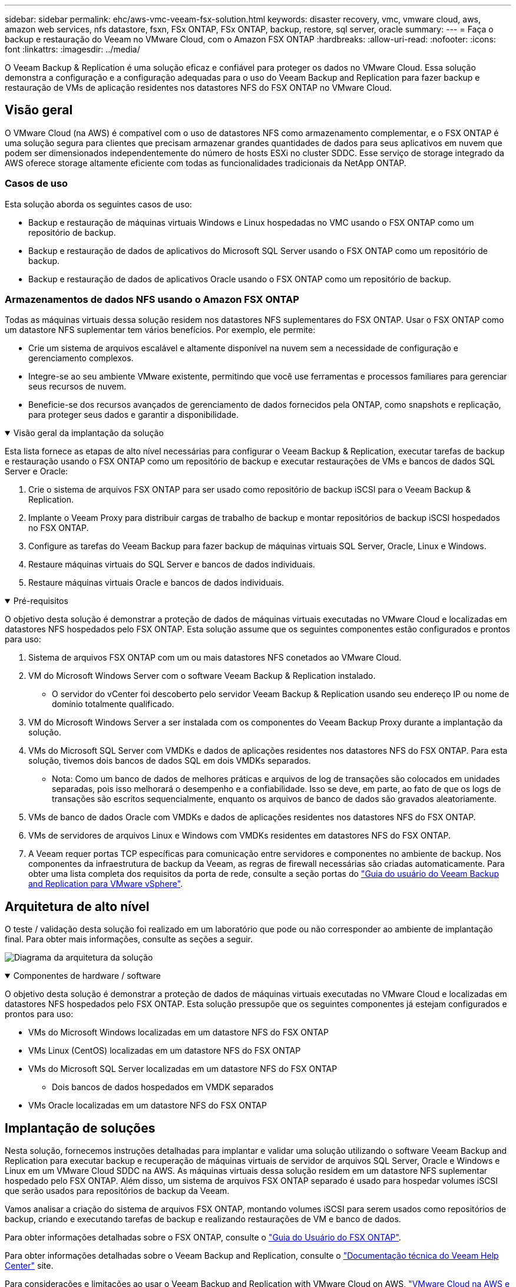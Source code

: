 ---
sidebar: sidebar 
permalink: ehc/aws-vmc-veeam-fsx-solution.html 
keywords: disaster recovery, vmc, vmware cloud, aws, amazon web services, nfs datastore, fsxn, FSx ONTAP, FSx ONTAP, backup, restore, sql server, oracle 
summary:  
---
= Faça o backup e restauração do Veeam no VMware Cloud, com o Amazon FSX ONTAP
:hardbreaks:
:allow-uri-read: 
:nofooter: 
:icons: font
:linkattrs: 
:imagesdir: ../media/


[role="lead"]
O Veeam Backup & Replication é uma solução eficaz e confiável para proteger os dados no VMware Cloud. Essa solução demonstra a configuração e a configuração adequadas para o uso do Veeam Backup and Replication para fazer backup e restauração de VMs de aplicação residentes nos datastores NFS do FSX ONTAP no VMware Cloud.



== Visão geral

O VMware Cloud (na AWS) é compatível com o uso de datastores NFS como armazenamento complementar, e o FSX ONTAP é uma solução segura para clientes que precisam armazenar grandes quantidades de dados para seus aplicativos em nuvem que podem ser dimensionados independentemente do número de hosts ESXi no cluster SDDC. Esse serviço de storage integrado da AWS oferece storage altamente eficiente com todas as funcionalidades tradicionais da NetApp ONTAP.



=== Casos de uso

Esta solução aborda os seguintes casos de uso:

* Backup e restauração de máquinas virtuais Windows e Linux hospedadas no VMC usando o FSX ONTAP como um repositório de backup.
* Backup e restauração de dados de aplicativos do Microsoft SQL Server usando o FSX ONTAP como um repositório de backup.
* Backup e restauração de dados de aplicativos Oracle usando o FSX ONTAP como um repositório de backup.




=== Armazenamentos de dados NFS usando o Amazon FSX ONTAP

Todas as máquinas virtuais dessa solução residem nos datastores NFS suplementares do FSX ONTAP. Usar o FSX ONTAP como um datastore NFS suplementar tem vários benefícios. Por exemplo, ele permite:

* Crie um sistema de arquivos escalável e altamente disponível na nuvem sem a necessidade de configuração e gerenciamento complexos.
* Integre-se ao seu ambiente VMware existente, permitindo que você use ferramentas e processos familiares para gerenciar seus recursos de nuvem.
* Beneficie-se dos recursos avançados de gerenciamento de dados fornecidos pela ONTAP, como snapshots e replicação, para proteger seus dados e garantir a disponibilidade.


.Visão geral da implantação da solução
[%collapsible%open]
====
Esta lista fornece as etapas de alto nível necessárias para configurar o Veeam Backup & Replication, executar tarefas de backup e restauração usando o FSX ONTAP como um repositório de backup e executar restaurações de VMs e bancos de dados SQL Server e Oracle:

. Crie o sistema de arquivos FSX ONTAP para ser usado como repositório de backup iSCSI para o Veeam Backup & Replication.
. Implante o Veeam Proxy para distribuir cargas de trabalho de backup e montar repositórios de backup iSCSI hospedados no FSX ONTAP.
. Configure as tarefas do Veeam Backup para fazer backup de máquinas virtuais SQL Server, Oracle, Linux e Windows.
. Restaure máquinas virtuais do SQL Server e bancos de dados individuais.
. Restaure máquinas virtuais Oracle e bancos de dados individuais.


====
.Pré-requisitos
[%collapsible%open]
====
O objetivo desta solução é demonstrar a proteção de dados de máquinas virtuais executadas no VMware Cloud e localizadas em datastores NFS hospedados pelo FSX ONTAP. Esta solução assume que os seguintes componentes estão configurados e prontos para uso:

. Sistema de arquivos FSX ONTAP com um ou mais datastores NFS conetados ao VMware Cloud.
. VM do Microsoft Windows Server com o software Veeam Backup & Replication instalado.
+
** O servidor do vCenter foi descoberto pelo servidor Veeam Backup & Replication usando seu endereço IP ou nome de domínio totalmente qualificado.


. VM do Microsoft Windows Server a ser instalada com os componentes do Veeam Backup Proxy durante a implantação da solução.
. VMs do Microsoft SQL Server com VMDKs e dados de aplicações residentes nos datastores NFS do FSX ONTAP. Para esta solução, tivemos dois bancos de dados SQL em dois VMDKs separados.
+
** Nota: Como um banco de dados de melhores práticas e arquivos de log de transações são colocados em unidades separadas, pois isso melhorará o desempenho e a confiabilidade. Isso se deve, em parte, ao fato de que os logs de transações são escritos sequencialmente, enquanto os arquivos de banco de dados são gravados aleatoriamente.


. VMs de banco de dados Oracle com VMDKs e dados de aplicações residentes nos datastores NFS do FSX ONTAP.
. VMs de servidores de arquivos Linux e Windows com VMDKs residentes em datastores NFS do FSX ONTAP.
. A Veeam requer portas TCP específicas para comunicação entre servidores e componentes no ambiente de backup. Nos componentes da infraestrutura de backup da Veeam, as regras de firewall necessárias são criadas automaticamente. Para obter uma lista completa dos requisitos da porta de rede, consulte a seção portas do https://helpcenter.veeam.com/docs/backup/vsphere/used_ports.html?zoom_highlight=network+ports&ver=120["Guia do usuário do Veeam Backup and Replication para VMware vSphere"].


====


== Arquitetura de alto nível

O teste / validação desta solução foi realizado em um laboratório que pode ou não corresponder ao ambiente de implantação final. Para obter mais informações, consulte as seções a seguir.

image:aws-vmc-veeam-00.png["Diagrama da arquitetura da solução"]

.Componentes de hardware / software
[%collapsible%open]
====
O objetivo desta solução é demonstrar a proteção de dados de máquinas virtuais executadas no VMware Cloud e localizadas em datastores NFS hospedados pelo FSX ONTAP. Esta solução pressupõe que os seguintes componentes já estejam configurados e prontos para uso:

* VMs do Microsoft Windows localizadas em um datastore NFS do FSX ONTAP
* VMs Linux (CentOS) localizadas em um datastore NFS do FSX ONTAP
* VMs do Microsoft SQL Server localizadas em um datastore NFS do FSX ONTAP
+
** Dois bancos de dados hospedados em VMDK separados


* VMs Oracle localizadas em um datastore NFS do FSX ONTAP


====


== Implantação de soluções

Nesta solução, fornecemos instruções detalhadas para implantar e validar uma solução utilizando o software Veeam Backup and Replication para executar backup e recuperação de máquinas virtuais de servidor de arquivos SQL Server, Oracle e Windows e Linux em um VMware Cloud SDDC na AWS. As máquinas virtuais dessa solução residem em um datastore NFS suplementar hospedado pelo FSX ONTAP. Além disso, um sistema de arquivos FSX ONTAP separado é usado para hospedar volumes iSCSI que serão usados para repositórios de backup da Veeam.

Vamos analisar a criação do sistema de arquivos FSX ONTAP, montando volumes iSCSI para serem usados como repositórios de backup, criando e executando tarefas de backup e realizando restaurações de VM e banco de dados.

Para obter informações detalhadas sobre o FSX ONTAP, consulte o https://docs.aws.amazon.com/fsx/latest/ONTAPGuide/what-is-fsx-ontap.html["Guia do Usuário do FSX ONTAP"^].

Para obter informações detalhadas sobre o Veeam Backup and Replication, consulte o https://www.veeam.com/documentation-guides-datasheets.html?productId=8&version=product%3A8%2F221["Documentação técnica do Veeam Help Center"^] site.

Para considerações e limitações ao usar o Veeam Backup and Replication with VMware Cloud on AWS, https://www.veeam.com/kb2414["VMware Cloud na AWS e VMware Cloud no suporte Dell EMC. Considerações e limitações"] consulte .



=== Implante o servidor Veeam Proxy

Um servidor proxy da Veeam é um componente do software Veeam Backup & Replication que atua como um intermediário entre a origem e o destino de backup ou replicação. O servidor proxy ajuda a otimizar e acelerar a transferência de dados durante tarefas de backup, processando dados localmente e pode usar diferentes modos de transporte para acessar dados usando APIs do VMware vStorage para proteção de dados ou por meio de acesso direto ao armazenamento.

Ao escolher um design de servidor proxy da Veeam, é importante considerar o número de tarefas simultâneas e o modo de transporte ou o tipo de acesso de storage desejado.

Para dimensionar o número de servidores proxy e os requisitos do sistema, consulte o https://bp.veeam.com/vbr/2_Design_Structures/D_Veeam_Components/D_backup_proxies/vmware_proxies.html["Guia de melhores práticas do Veeam VMware vSphere"].

O Veeam Data Mover é um componente do Veeam Proxy Server e utiliza um modo de Transporte como método para obter dados de VM da origem e transferi-los para o destino. O modo de transporte é especificado durante a configuração do trabalho de cópia de segurança. É possível aumentar os backups de eficiência de armazenamentos de dados NFS usando o acesso direto ao storage.

Para obter mais informações sobre os modos de transporte, consulte https://helpcenter.veeam.com/docs/backup/vsphere/transport_modes.html?ver=120["Guia do usuário do Veeam Backup and Replication para VMware vSphere"]a .

Na etapa a seguir, abordamos a implantação do Veeam Proxy Server em uma VM Windows no VMware Cloud SDDC.

.Implante o Veeam Proxy para distribuir cargas de trabalho de backup
[%collapsible%open]
====
Nesta etapa, o Veeam Proxy é implantado em uma VM Windows existente. Isso permite que as tarefas de backup sejam distribuídas entre o Veeam Backup Server primário e o Veeam Proxy.

. No servidor Veeam Backup and Replication, abra o console de administração e selecione *infraestrutura de backup* no menu inferior esquerdo.
. Clique com o botão direito em *Backup Proxies* e clique em *Add VMware backup proxy...* para abrir o assistente.
+
image:aws-vmc-veeam-04.png["Abra o assistente Adicionar proxy de backup Veeam"]

. No assistente *Add VMware Proxy*, clique no botão *Add New...* para adicionar um novo servidor proxy.
+
image:aws-vmc-veeam-05.png["Selecione para adicionar um novo servidor"]

. Selecione para adicionar o Microsoft Windows e siga as instruções para adicionar o servidor:
+
** Preencha o nome DNS ou o endereço IP
** Selecione uma conta a ser usada para credenciais no novo sistema ou adicione novas credenciais
** Revise os componentes a serem instalados e clique em *Apply* para iniciar a implantação
+
image:aws-vmc-veeam-06.png["Preenche prompts para adicionar novo servidor"]



. De volta ao assistente *New VMware Proxy*, escolha um modo de transporte. No nosso caso, escolhemos *seleção automática*.
+
image:aws-vmc-veeam-07.png["Selecione o modo de transporte"]

. Selecione os datastores conetados aos quais você deseja que o VMware Proxy tenha acesso direto.
+
image:aws-vmc-veeam-08.png["Selecione um servidor para o VMware Proxy"]

+
image:aws-vmc-veeam-09.png["Selecione datastores para acessar"]

. Configure e aplique todas as regras específicas de tráfego de rede, como criptografia ou limitação de velocidade desejadas. Quando terminar, clique no botão *Apply* para concluir a implementação.
+
image:aws-vmc-veeam-10.png["Configurar regras de tráfego de rede"]



====


=== Configurar repositórios de backup e storage

O servidor principal do Veeam Backup e o servidor Veeam Proxy têm acesso a um repositório de backup na forma de armazenamento conetado direto. Nesta seção, abordamos a criação de um sistema de arquivos FSX ONTAP, a montagem de LUNs iSCSI para os servidores Veeam e a criação de repositórios de backup.

.Crie o sistema de arquivos FSX ONTAP
[%collapsible%open]
====
Crie um sistema de arquivos FSX ONTAP que será usado para hospedar os volumes iSCSI para os repositórios do Veeam Backup.

. No console da AWS, vá para FSX e depois *Create file system*
+
image:aws-vmc-veeam-01.png["Crie o sistema de arquivos FSX ONTAP"]

. Selecione *Amazon FSX ONTAP* e, em seguida, *Next* para continuar.
+
image:aws-vmc-veeam-02.png["Selecione Amazon FSX ONTAP"]

. Preencha o nome do sistema de arquivos, o tipo de implantação, a capacidade de armazenamento SSD e a VPC na qual o cluster do FSX ONTAP residirá. Ela deve ser uma VPC configurada para se comunicar com a rede da máquina virtual no VMware Cloud. Clique em *seguinte*.
+
image:aws-vmc-veeam-03.png["Preencha as informações do sistema de ficheiros"]

. Revise as etapas de implantação e clique em *Create File System* para iniciar o processo de criação do sistema de arquivos.


====
.Configurar e montar iSCSI LUNs
[%collapsible%open]
====
Crie e configure os iSCSI LUNs no FSX ONTAP e monte nos servidores de backup e proxy da Veeam. Esses LUNs serão usados posteriormente para criar repositórios de backup da Veeam.


NOTE: Criar um iSCSI LUN no FSX ONTAP é um processo de várias etapas. A primeira etapa da criação dos volumes pode ser realizada no console do Amazon FSX ou com a CLI do NetApp ONTAP.


NOTE: Para obter mais informações sobre como usar o FSX ONTAP, consulte https://docs.aws.amazon.com/fsx/latest/ONTAPGuide/what-is-fsx-ontap.html["Guia do Usuário do FSX ONTAP"^].

. Na CLI do NetApp ONTAP, crie os volumes iniciais usando o seguinte comando:
+
....
FSx-Backup::> volume create -vserver svm_name -volume vol_name -aggregate aggregate_name -size vol_size -type RW
....
. Crie LUNs usando os volumes criados na etapa anterior:
+
....
FSx-Backup::> lun create -vserver svm_name -path /vol/vol_name/lun_name -size size -ostype windows -space-allocation enabled
....
. Conceda acesso aos LUNs criando um grupo de iniciadores contendo o IQN iSCSI dos servidores de backup e proxy da Veeam:
+
....
FSx-Backup::> igroup create -vserver svm_name -igroup igroup_name -protocol iSCSI -ostype windows -initiator IQN
....
+

NOTE: Para concluir a etapa anterior, você precisará primeiro recuperar o IQN das propriedades do iniciador iSCSI nos servidores Windows.

. Por fim, mapeie os LUNs para o grupo de iniciadores que acabou de criar:
+
....
FSx-Backup::> lun mapping create -vserver svm_name -path /vol/vol_name/lun_name igroup igroup_name
....
. Para montar os iSCSI LUNs, inicie sessão no Veeam Backup & Replication Server e abra as Propriedades do iniciador iSCSI. Aceda ao separador *Discover* e introduza o endereço IP de destino iSCSI.
+
image:aws-vmc-veeam-11.png["Descoberta do iniciador iSCSI"]

. Na guia *Targets*, realce o LUN inativo e clique em *Connect*. Marque a caixa *Ativar multi-path* e clique em *OK* para se conetar ao LUN.
+
image:aws-vmc-veeam-12.png["Conete o iniciador iSCSI ao LUN"]

. No utilitário Gerenciamento de disco, inicialize o novo LUN e crie um volume com o nome e a letra da unidade desejados. Marque a caixa *Ativar multi-path* e clique em *OK* para se conetar ao LUN.
+
image:aws-vmc-veeam-13.png["Gerenciamento de disco do Windows"]

. Repita estas etapas para montar os volumes iSCSI no servidor Veeam Proxy.


====
.Crie repositórios do Veeam Backup
[%collapsible%open]
====
No console do Veeam Backup and Replication, crie repositórios de backup para os servidores Veeam Backup e Veeam Proxy. Esses repositórios serão usados como destinos de backup para os backups de máquinas virtuais.

. No console do Veeam Backup and Replication, clique em *Backup Infrastructure* no canto inferior esquerdo e selecione *Adicionar Repositório*
+
image:aws-vmc-veeam-14.png["Crie um novo Repositório de Backup"]

. No assistente novo Repositório de Backup, insira um nome para o repositório e selecione o servidor na lista suspensa e clique no botão *preencher* para escolher o volume NTFS que será usado.
+
image:aws-vmc-veeam-15.png["Selecione Backup Repository Server"]

. Na próxima página, escolha um servidor Mount que será usado para montar backups ao realizar restaurações avançadas. Por padrão, este é o mesmo servidor que tem o armazenamento do repositório conetado.
. Revise suas seleções e clique em *Apply* para iniciar a criação do repositório de backup.
+
image:aws-vmc-veeam-16.png["Escolha montar servidor"]

. Repita estas etapas para quaisquer servidores proxy adicionais.


====


=== Configurar tarefas de backup da Veeam

Os trabalhos de cópia de segurança devem ser criados utilizando os repositórios de cópia de segurança na secção anterior. Criar tarefas de backup é uma parte normal do repertório de qualquer administrador de armazenamento e não abordamos todas as etapas aqui. Para obter informações mais completas sobre a criação de tarefas de backup na Veeam, consulte https://www.veeam.com/documentation-guides-datasheets.html?productId=8&version=product%3A8%2F221["Documentação técnica do Veeam Help Center"^].

Nesta solução foram criadas tarefas de cópia de segurança separadas para:

* Microsoft Windows SQL Servers
* Servidores de banco de dados Oracle
* Servidores de arquivos do Windows
* Servidores de arquivos Linux


.Considerações gerais ao configurar tarefas de backup da Veeam
[%collapsible%open]
====
. Habilite o processamento com reconhecimento de aplicativos para criar backups consistentes e executar o processamento de log de transações.
. Depois de ativar o processamento com reconhecimento de aplicativos, adicione as credenciais corretas com o admin Privileges ao aplicativo, pois isso pode ser diferente das credenciais do SO convidado.
+
image:aws-vmc-veeam-17.png["Definições de processamento da aplicação"]

. Para gerenciar a política de retenção para o backup, verifique o *mantenha certos backups completos por mais tempo para fins de arquivamento* e clique no botão *Configurar...* para configurar a política.
+
image:aws-vmc-veeam-18.png["Política de retenção de longo prazo"]



====


=== Restaure VMs de aplicação com a restauração completa da Veeam

Executar uma restauração completa com a Veeam é o primeiro passo para executar uma restauração de aplicativos. Validamos que as restaurações completas de nossas VMs ativadas e todos os serviços estavam sendo executados normalmente.

Restaurar servidores é uma parte normal do repertório de qualquer administrador de armazenamento e não cobrimos todas as etapas aqui. Para obter informações mais completas sobre a realização de restaurações completas na Veeam, consulte https://www.veeam.com/documentation-guides-datasheets.html?productId=8&version=product%3A8%2F221["Documentação técnica do Veeam Help Center"^].



=== Restaure bancos de dados do SQL Server

O Veeam Backup & Replication oferece várias opções para restaurar bancos de dados do SQL Server. Para essa validação, usamos o Veeam Explorer para SQL Server com recuperação instantânea para executar restaurações de nossos bancos de dados SQL Server. SQL Server Instant Recovery é um recurso que permite restaurar rapidamente bancos de dados SQL Server sem ter que esperar por uma restauração completa do banco de dados. Esse processo de recuperação rápida minimiza o tempo de inatividade e garante a continuidade dos negócios. Veja como funciona:

* Veeam Explorer *monta o backup* que contém o banco de dados do SQL Server a ser restaurado.
* O software *publica o banco de dados* diretamente dos arquivos montados, tornando-o acessível como um banco de dados temporário na instância do SQL Server de destino.
* Embora o banco de dados temporário esteja em uso, o Veeam Explorer *redireciona as consultas de usuário* para esse banco de dados, garantindo que os usuários possam continuar acessando e trabalhando com os dados.
* Em segundo plano, a Veeam *executa uma restauração completa do banco de dados*, transferindo dados do banco de dados temporário para o local do banco de dados original.
* Quando a restauração completa do banco de dados estiver concluída, o Veeam Explorer *alterna as consultas de usuário de volta para o banco de dados original* e remove o banco de dados temporário.


.Restaure o banco de dados do SQL Server com o Veeam Explorer Instant Recovery
[%collapsible%open]
====
. No console do Veeam Backup and Replication, navegue até a lista de backups do SQL Server, clique com o botão direito em um servidor e selecione *Restaurar itens de aplicativo* e, em seguida, *bancos de dados do Microsoft SQL Server...*.
+
image:aws-vmc-veeam-19.png["Restaure bancos de dados do SQL Server"]

. No Microsoft SQL Server Database Restore Wizard, selecione um ponto de restauração na lista e clique em *Next*.
+
image:aws-vmc-veeam-20.png["Selecione um ponto de restauração na lista"]

. Digite um *motivo de restauração* se desejado e, na página Resumo, clique no botão *Procurar* para iniciar o Veeam Explorer para Microsoft SQL Server.
+
image:aws-vmc-veeam-21.png["Clique em Procurar para iniciar o Veeam Explorer"]

. No Veeam Explorer expanda a lista de instâncias de banco de dados, clique com o botão direito do Mouse e selecione *recuperação instantânea* e, em seguida, o ponto de restauração específico para recuperar.
+
image:aws-vmc-veeam-22.png["Selecione o ponto de restauração de recuperação instantânea"]

. No Assistente de recuperação instantânea, especifique o tipo de switchover. Isso pode ser automaticamente com o mínimo de tempo de inatividade, manualmente ou em um horário especificado. Em seguida, clique no botão *Recover* para iniciar o processo de restauração.
+
image:aws-vmc-veeam-23.png["Selecione o tipo de comutação"]

. O processo de recuperação pode ser monitorado pelo Veeam Explorer.
+
image:aws-vmc-veeam-24.png["monitore o processo de recuperação do servidor sql"]



====
Para obter informações mais detalhadas sobre a execução de operações de restauração do SQL Server com o Veeam Explorer, consulte a seção Microsoft SQL Server no https://helpcenter.veeam.com/docs/backup/explorers/vesql_user_guide.html?ver=120["Guia do Usuário do Veeam Explorers"].



=== Restaure bancos de dados Oracle com o Veeam Explorer

O banco de dados Veeam Explorer para Oracle oferece a capacidade de executar uma restauração padrão de banco de dados Oracle ou uma restauração ininterrupta usando recuperação instantânea. Ele também suporta a publicação de bancos de dados para acesso rápido, recuperação de bancos de dados do Data Guard e restaurações de backups RMAN.

Para obter informações mais detalhadas sobre a execução de operações de restauração de banco de dados Oracle com o Veeam Explorer, consulte a seção Oracle no https://helpcenter.veeam.com/docs/backup/explorers/veor_user_guide.html?ver=120["Guia do Usuário do Veeam Explorers"].

.Restaure o banco de dados Oracle com o Veeam Explorer
[%collapsible%open]
====
Nesta seção, uma restauração de banco de dados Oracle para um servidor diferente é coberta usando o Veeam Explorer.

. No console do Veeam Backup and Replication, navegue até a lista de backups Oracle, clique com o botão direito do Mouse em um servidor e selecione *Restaurar itens de aplicativo* e, em seguida, *bancos de dados Oracle...*.
+
image:aws-vmc-veeam-25.png["Restaure bancos de dados Oracle"]

. No Assistente de restauração de banco de dados Oracle, selecione um ponto de restauração na lista e clique em *Next*.
+
image:aws-vmc-veeam-26.png["Selecione um ponto de restauração na lista"]

. Insira um *motivo de restauração* se desejado e, na página Resumo, clique no botão *Procurar* para iniciar o Veeam Explorer for Oracle.
+
image:aws-vmc-veeam-27.png["Clique em Procurar para iniciar o Veeam Explorer"]

. No Veeam Explorer expanda a lista de instâncias de banco de dados, clique no banco de dados a ser restaurado e, em seguida, no menu suspenso *Restaurar banco de dados* na parte superior, selecione *Restaurar para outro servidor...*.
+
image:aws-vmc-veeam-28.png["Selecione restaurar para outro servidor"]

. No Assistente de restauração, especifique o ponto de restauração a ser restaurado e clique em *Avançar*.
+
image:aws-vmc-veeam-29.png["Selecione o ponto de restauração"]

. Especifique o servidor de destino para o qual o banco de dados será restaurado e as credenciais da conta e clique em *Next*.
+
image:aws-vmc-veeam-30.png["Especifique as credenciais do servidor de destino"]

. Finalmente, especifique o local de destino dos arquivos de banco de dados e clique no botão *Restore* para iniciar o processo de restauração.
+
image:aws-vmc-veeam-31.png["Local de destino especializado"]

. Quando a recuperação do banco de dados estiver concluída, verifique se o banco de dados Oracle é iniciado corretamente no servidor.


====
.Publicar banco de dados Oracle no servidor alternativo
[%collapsible%open]
====
Nesta seção, um banco de dados é publicado em um servidor alternativo para acesso rápido sem iniciar uma restauração completa.

. No console do Veeam Backup and Replication, navegue até a lista de backups Oracle, clique com o botão direito do Mouse em um servidor e selecione *Restaurar itens de aplicativo* e, em seguida, *bancos de dados Oracle...*.
+
image:aws-vmc-veeam-32.png["Restaure bancos de dados Oracle"]

. No Assistente de restauração de banco de dados Oracle, selecione um ponto de restauração na lista e clique em *Next*.
+
image:aws-vmc-veeam-33.png["Selecione um ponto de restauração na lista"]

. Insira um *motivo de restauração* se desejado e, na página Resumo, clique no botão *Procurar* para iniciar o Veeam Explorer for Oracle.
. No Veeam Explorer expanda a lista de instâncias de banco de dados, clique no banco de dados a ser restaurado e, em seguida, no menu suspenso *publicar banco de dados* na parte superior, selecione *publicar em outro servidor...*.
+
image:aws-vmc-veeam-34.png["Selecione um ponto de restauração na lista"]

. No assistente publicar, especifique o ponto de restauração no qual publicar o banco de dados e clique em *Next*.
. Finalmente, especifique o local do sistema de arquivos linux de destino e clique em *publicar* para iniciar o processo de restauração.
+
image:aws-vmc-veeam-35.png["Selecione um ponto de restauração na lista"]

. Uma vez que a publicação tenha concluído o login no servidor de destino e execute os seguintes comandos para garantir que o banco de dados esteja sendo executado:
+
....
oracle@ora_srv_01> sqlplus / as sysdba
....
+
....
SQL> select name, open_mode from v$database;
....
+
image:aws-vmc-veeam-36.png["Selecione um ponto de restauração na lista"]



====


== Conclusão

O VMware Cloud é uma plataforma poderosa para executar aplicativos essenciais aos negócios e armazenar dados confidenciais. Uma solução de proteção de dados segura é essencial para as empresas que confiam no VMware Cloud para garantir a continuidade dos negócios e ajudar a proteger contra ameaças cibernéticas e perda de dados. Ao escolher uma solução de proteção de dados confiável e robusta, as empresas podem ter certeza de que seus dados essenciais estão seguros e protegidos, independentemente do que aconteça.

O caso de uso apresentado nesta documentação se concentra em tecnologias comprovadas de proteção de dados que destacam a integração entre NetApp, VMware e Veeam. O FSX ONTAP é compatível com datastores NFS suplementares para VMware Cloud na AWS e é usado para todos os dados de máquina virtual e aplicações. O Veeam Backup & Replication é uma solução abrangente de proteção de dados projetada para ajudar as empresas a melhorar, automatizar e otimizar seus processos de backup e recuperação. A Veeam é usada em conjunto com volumes de destino de backup iSCSI, hospedados no FSX ONTAP, para fornecer uma solução de proteção de dados segura e fácil de gerenciar para dados de aplicações que residem no VMware Cloud.



== Informações adicionais

Para saber mais sobre as tecnologias apresentadas nesta solução, consulte as seguintes informações adicionais.

* https://docs.aws.amazon.com/fsx/latest/ONTAPGuide/what-is-fsx-ontap.html["Guia do Usuário do FSX ONTAP"^]
* https://www.veeam.com/documentation-guides-datasheets.html?productId=8&version=product%3A8%2F221["Documentação técnica do Veeam Help Center"^]
* https://www.veeam.com/kb2414["VMware Cloud no AWS Support. Considerações e limitações"]

